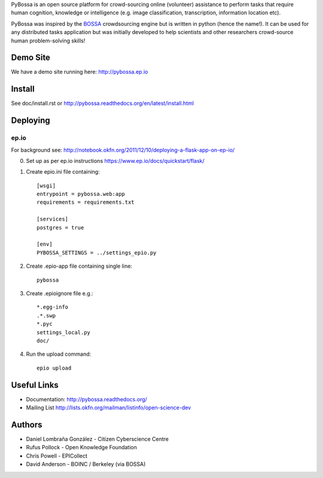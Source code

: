 PyBossa is an open source platform for crowd-sourcing online (volunteer)
assistance to perform tasks that require human cognition, knowledge or
intelligence (e.g. image classification, transcription, information location
etc). 

PyBossa was inspired by the BOSSA_ crowdsourcing engine but is written in
python (hence the name!). It can be used for any distributed tasks application
but was initially developed to help scientists and other researchers
crowd-source human problem-solving skills!

.. _BOSSA: http://bossa.berkeley.edu/


Demo Site
=========

We have a demo site running here: http://pybossa.ep.io


Install
=======

See doc/install.rst or http://pybossa.readthedocs.org/en/latest/install.html

Deploying
=========

ep.io
-----

For background see:
http://notebook.okfn.org/2011/12/10/deploying-a-flask-app-on-ep-io/

0. Set up as per ep.io instructions https://www.ep.io/docs/quickstart/flask/

1. Create epio.ini file containing::

    [wsgi]
    entrypoint = pybossa.web:app
    requirements = requirements.txt

    [services]
    postgres = true

    [env]
    PYBOSSA_SETTINGS = ../settings_epio.py

2. Create .epio-app file containing single line::

    pybossa

3. Create .epioignore file e.g.::

    *.egg-info
    .*.swp
    *.pyc
    settings_local.py
    doc/
 
4. Run the upload command::

    epio upload


Useful Links
============

* Documentation: http://pybossa.readthedocs.org/
* Mailing List http://lists.okfn.org/mailman/listinfo/open-science-dev


Authors
=======

* Daniel Lombraña González - Citizen Cyberscience Centre
* Rufus Pollock - Open Knowledge Foundation
* Chris Powell - EPICollect
* David Anderson - BOINC / Berkeley (via BOSSA)


